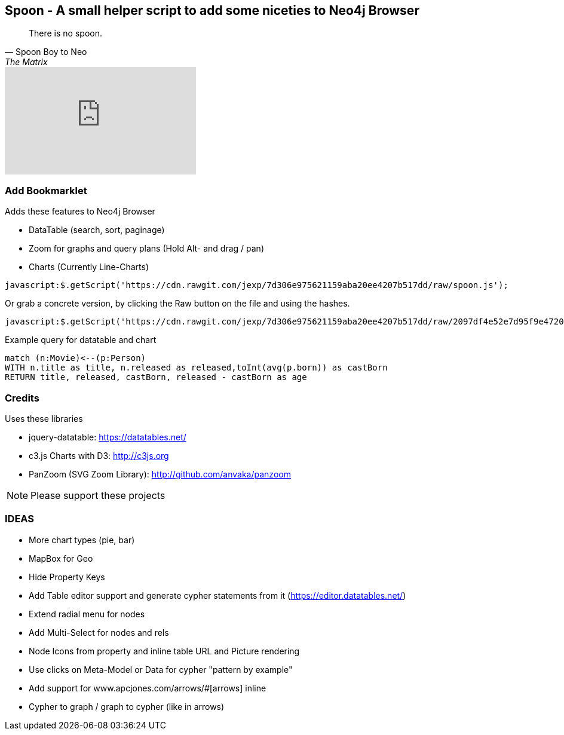 == Spoon - A small helper script to add some niceties to Neo4j Browser

[quote, Spoon Boy to Neo, The Matrix] 
There is no spoon.

++++
<iframe width="320" height="180" src="https://www.youtube.com/embed/uAXtO5dMqEI" frameborder="0" allowfullscreen></iframe>
++++

=== Add Bookmarklet

Adds these features to Neo4j Browser

* DataTable (search, sort, paginage)
* Zoom for graphs and query plans (Hold Alt- and drag / pan)
* Charts (Currently Line-Charts)

[source,javascript]
----
javascript:$.getScript('https://cdn.rawgit.com/jexp/7d306e975621159aba20ee4207b517dd/raw/spoon.js');
----

Or grab a concrete version, by clicking the Raw button on the file and using the hashes.

[source,javascript]
----
javascript:$.getScript('https://cdn.rawgit.com/jexp/7d306e975621159aba20ee4207b517dd/raw/2097df4e52e7d95f9e4720eaca55eaa195bd611f/spoon.js');
----

Example query for datatable and chart

[source,cypher]
----
match (n:Movie)<--(p:Person) 
WITH n.title as title, n.released as released,toInt(avg(p.born)) as castBorn
RETURN title, released, castBorn, released - castBorn as age
----

=== Credits

Uses these libraries

* jquery-datatable: https://datatables.net/
* c3.js Charts with D3: http://c3js.org
* PanZoom (SVG Zoom Library): http://github.com/anvaka/panzoom

NOTE: Please support these projects

=== IDEAS

* More chart types (pie, bar)
* MapBox for Geo
* Hide Property Keys
* Add Table editor support and generate cypher statements from it (https://editor.datatables.net/)
* Extend radial menu for nodes
* Add Multi-Select for nodes and rels
* Node Icons from property and inline table URL and Picture rendering
* Use clicks on Meta-Model or Data for cypher "pattern by example"
* Add support for www.apcjones.com/arrows/#[arrows] inline
* Cypher to graph / graph to cypher (like in arrows)